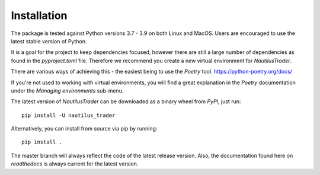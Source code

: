 Installation
============

The package is tested against Python versions 3.7 - 3.9 on both Linux and
MacOS. Users are encouraged to use the latest stable version of Python.

It is a goal for the project to keep dependencies focused, however there are
still a large number of dependencies as found in the `pyproject.toml` file. Therefore we recommend you create a new
virtual environment for `NautilusTrader`.

There are various ways of achieving this - the easiest being to use the `Poetry`
tool. https://python-poetry.org/docs/

If you're not used to working with virtual environments, you will find a great
explanation in the `Poetry` documentation under the `Managing environments`
sub-menu.

The latest version of `NautilusTrader` can be downloaded
as a binary wheel from `PyPI`, just run::

   pip install -U nautilus_trader


Alternatively, you can install from source via pip by running::

    pip install .

The master branch will always reflect the code of the latest release version.
Also, the documentation found here on `readthedocs` is always current for the
latest version.
